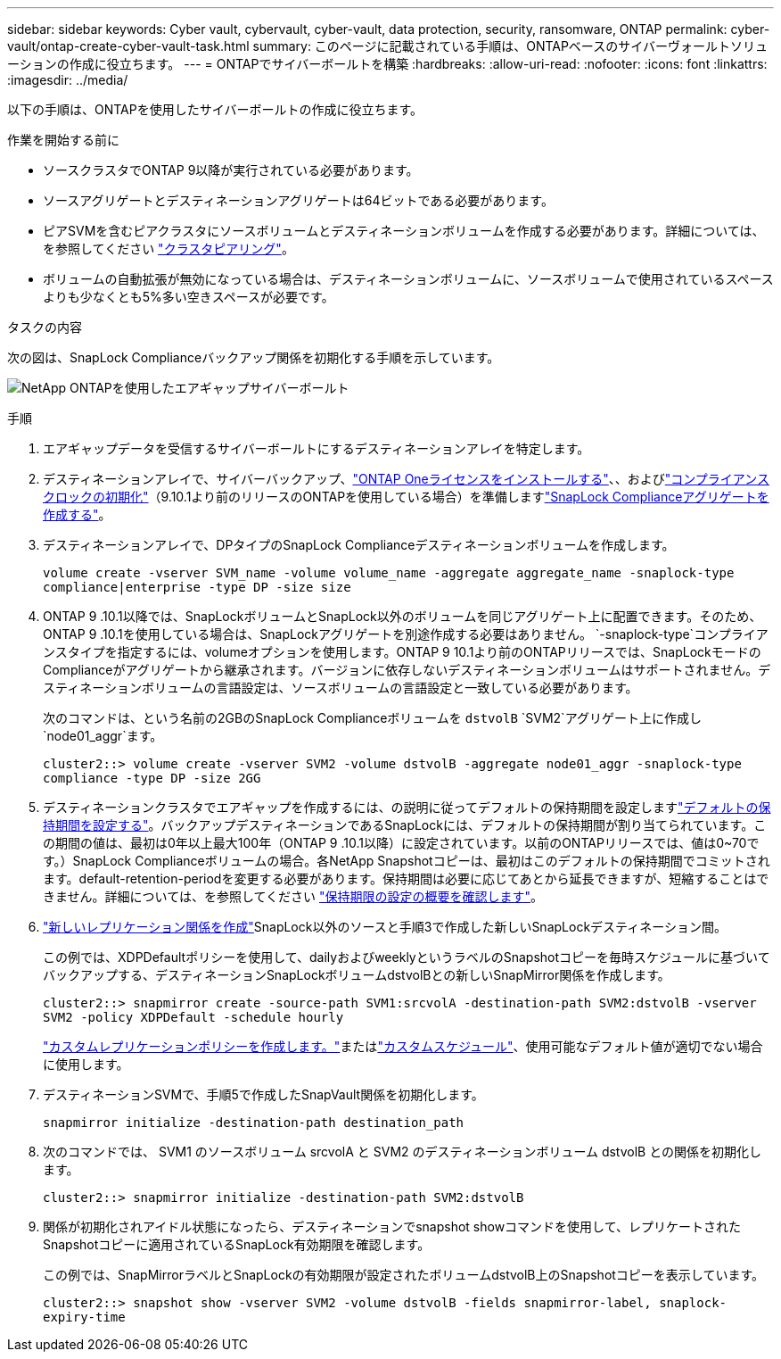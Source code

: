 ---
sidebar: sidebar 
keywords: Cyber vault, cybervault, cyber-vault, data protection, security, ransomware, ONTAP 
permalink: cyber-vault/ontap-create-cyber-vault-task.html 
summary: このページに記載されている手順は、ONTAPベースのサイバーヴォールトソリューションの作成に役立ちます。 
---
= ONTAPでサイバーボールトを構築
:hardbreaks:
:allow-uri-read: 
:nofooter: 
:icons: font
:linkattrs: 
:imagesdir: ../media/


[role="lead"]
以下の手順は、ONTAPを使用したサイバーボールトの作成に役立ちます。

.作業を開始する前に
* ソースクラスタでONTAP 9以降が実行されている必要があります。
* ソースアグリゲートとデスティネーションアグリゲートは64ビットである必要があります。
* ピアSVMを含むピアクラスタにソースボリュームとデスティネーションボリュームを作成する必要があります。詳細については、を参照してください link:https://docs.netapp.com/us-en/ontap/peering/index.html["クラスタピアリング"^]。
* ボリュームの自動拡張が無効になっている場合は、デスティネーションボリュームに、ソースボリュームで使用されているスペースよりも少なくとも5%多い空きスペースが必要です。


.タスクの内容
次の図は、SnapLock Complianceバックアップ関係を初期化する手順を示しています。

image:ontap-cyber-vault-air-gap.png["NetApp ONTAPを使用したエアギャップサイバーボールト"]

.手順
. エアギャップデータを受信するサイバーボールトにするデスティネーションアレイを特定します。
. デスティネーションアレイで、サイバーバックアップ、link:https://docs.netapp.com/us-en/ontap/system-admin/install-license-task.html["ONTAP Oneライセンスをインストールする"^]、、およびlink:https://docs.netapp.com/us-en/ontap/snaplock/initialize-complianceclock-task.html["コンプライアンスクロックの初期化"^]（9.10.1より前のリリースのONTAPを使用している場合）を準備しますlink:https://docs.netapp.com/us-en/ontap/snaplock/create-snaplock-aggregate-task.html["SnapLock Complianceアグリゲートを作成する"^]。
. デスティネーションアレイで、DPタイプのSnapLock Complianceデスティネーションボリュームを作成します。
+
`volume create -vserver SVM_name -volume volume_name -aggregate aggregate_name -snaplock-type compliance|enterprise -type DP -size size`

. ONTAP 9 .10.1以降では、SnapLockボリュームとSnapLock以外のボリュームを同じアグリゲート上に配置できます。そのため、ONTAP 9 .10.1を使用している場合は、SnapLockアグリゲートを別途作成する必要はありません。 `-snaplock-type`コンプライアンスタイプを指定するには、volumeオプションを使用します。ONTAP 9 10.1より前のONTAPリリースでは、SnapLockモードのComplianceがアグリゲートから継承されます。バージョンに依存しないデスティネーションボリュームはサポートされません。デスティネーションボリュームの言語設定は、ソースボリュームの言語設定と一致している必要があります。
+
次のコマンドは、という名前の2GBのSnapLock Complianceボリュームを `dstvolB` `SVM2`アグリゲート上に作成し `node01_aggr`ます。

+
`cluster2::> volume create -vserver SVM2 -volume dstvolB -aggregate node01_aggr -snaplock-type compliance -type DP -size 2GG`

. デスティネーションクラスタでエアギャップを作成するには、の説明に従ってデフォルトの保持期間を設定しますlink:https://docs.netapp.com/us-en/ontap/snaplock/set-default-retention-period-task.html["デフォルトの保持期間を設定する"^]。バックアップデスティネーションであるSnapLockには、デフォルトの保持期間が割り当てられています。この期間の値は、最初は0年以上最大100年（ONTAP 9 .10.1以降）に設定されています。以前のONTAPリリースでは、値は0~70です。）SnapLock Complianceボリュームの場合。各NetApp Snapshotコピーは、最初はこのデフォルトの保持期間でコミットされます。default-retention-periodを変更する必要があります。保持期間は必要に応じてあとから延長できますが、短縮することはできません。詳細については、を参照してください link:https://docs.netapp.com/us-en/ontap/snaplock/set-retention-period-task.html["保持期限の設定の概要を確認します"^]。
. link:https://docs.netapp.com/us-en/ontap/data-protection/create-replication-relationship-task.html["新しいレプリケーション関係を作成"^]SnapLock以外のソースと手順3で作成した新しいSnapLockデスティネーション間。
+
この例では、XDPDefaultポリシーを使用して、dailyおよびweeklyというラベルのSnapshotコピーを毎時スケジュールに基づいてバックアップする、デスティネーションSnapLockボリュームdstvolBとの新しいSnapMirror関係を作成します。

+
`cluster2::> snapmirror create -source-path SVM1:srcvolA -destination-path SVM2:dstvolB -vserver SVM2 -policy XDPDefault -schedule hourly`

+
link:https://docs.netapp.com/us-en/ontap/data-protection/create-custom-replication-policy-concept.html["カスタムレプリケーションポリシーを作成します。"^]またはlink:https://docs.netapp.com/us-en/ontap/data-protection/create-replication-job-schedule-task.html["カスタムスケジュール"^]、使用可能なデフォルト値が適切でない場合に使用します。

. デスティネーションSVMで、手順5で作成したSnapVault関係を初期化します。
+
`snapmirror initialize -destination-path destination_path`

. 次のコマンドでは、 SVM1 のソースボリューム srcvolA と SVM2 のデスティネーションボリューム dstvolB との関係を初期化します。
+
`cluster2::> snapmirror initialize -destination-path SVM2:dstvolB`

. 関係が初期化されアイドル状態になったら、デスティネーションでsnapshot showコマンドを使用して、レプリケートされたSnapshotコピーに適用されているSnapLock有効期限を確認します。
+
この例では、SnapMirrorラベルとSnapLockの有効期限が設定されたボリュームdstvolB上のSnapshotコピーを表示しています。

+
`cluster2::> snapshot show -vserver SVM2 -volume dstvolB -fields snapmirror-label, snaplock-expiry-time`


